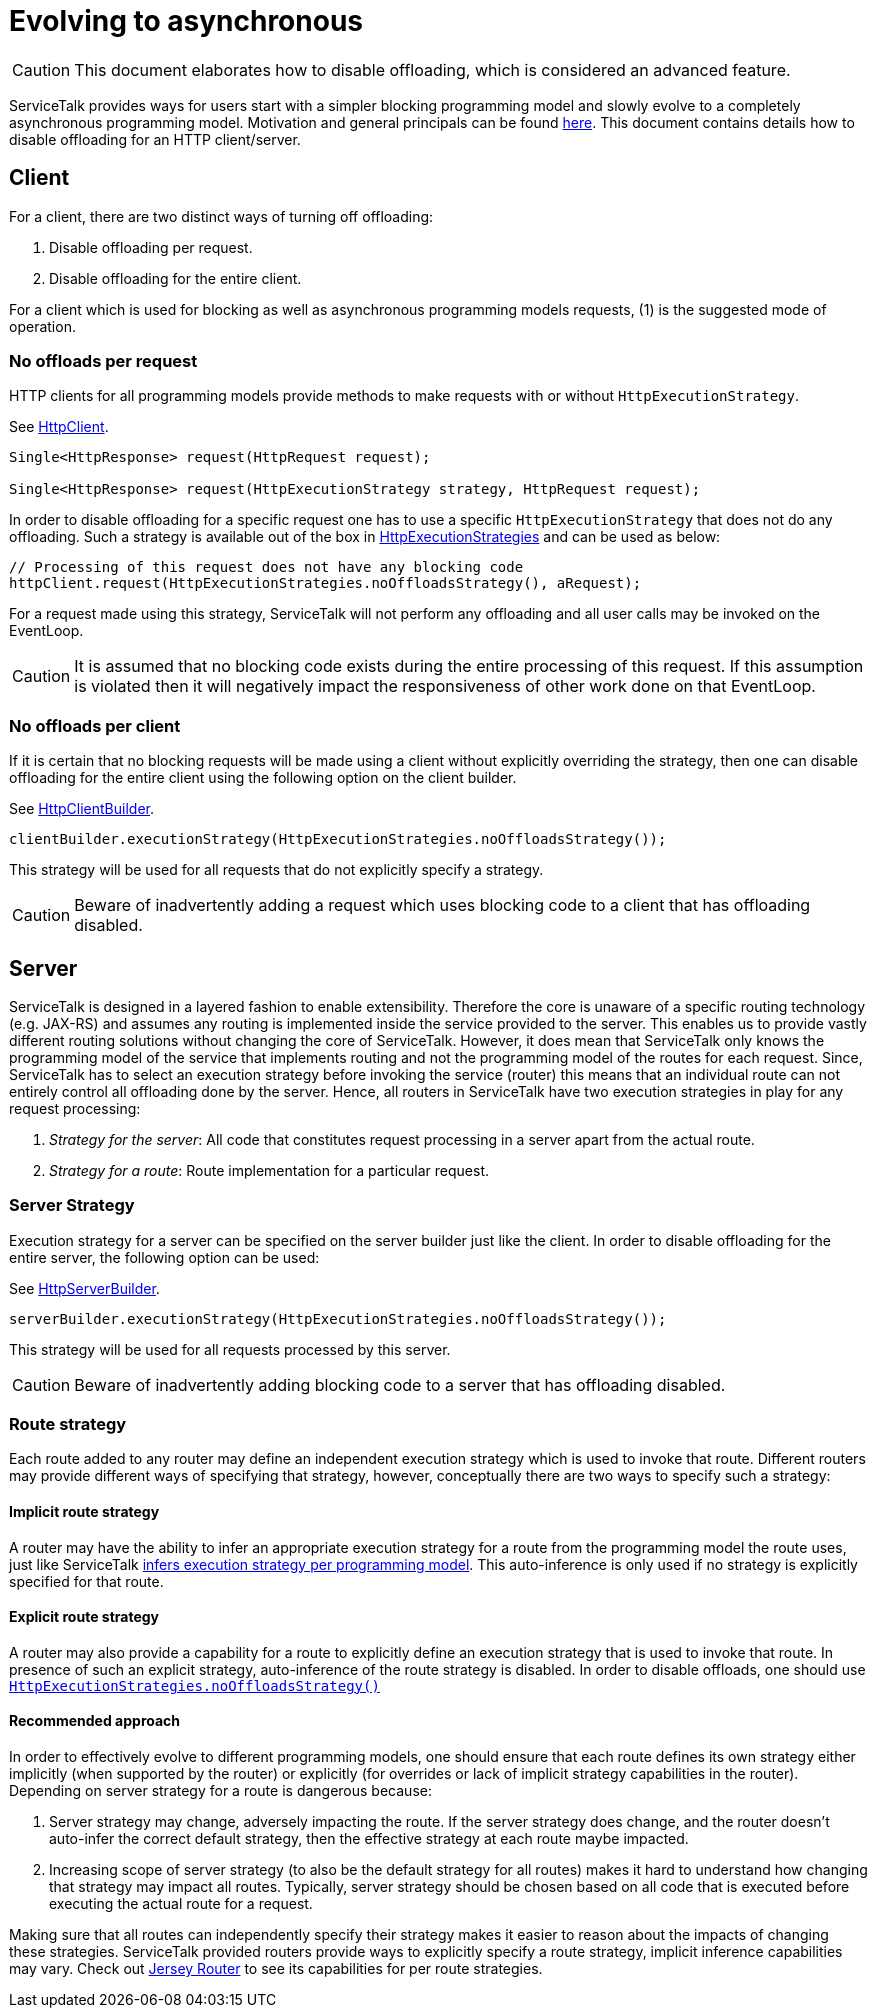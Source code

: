 // Configure {source-root} values based on how this document is rendered: on GitHub or not
ifdef::env-github[]
:source-root:
endif::[]
ifndef::env-github[]
ifndef::source-root[:source-root: https://github.com/apple/servicetalk/blob/{page-origin-refname}]
endif::[]

= Evolving to asynchronous

CAUTION: This document elaborates how to disable offloading, which is considered an advanced feature.

ServiceTalk provides ways for users start with a simpler blocking programming model and slowly evolve to a completely
asynchronous programming model. Motivation and general principals can be found
xref:{page-version}@servicetalk::evolve-to-async.adoc[here]. This document contains details how to disable offloading
for an HTTP client/server.

[#client]
== Client

For a client, there are two distinct ways of turning off offloading:

1. Disable offloading per request.
2. Disable offloading for the entire client.

For a client which is used for blocking as well as asynchronous programming models requests, (1) is the suggested mode
of operation.

=== No offloads per request

HTTP clients for all programming models provide methods to make requests with or without `HttpExecutionStrategy`.

See
link:{source-root}/servicetalk-http-api/src/main/java/io/servicetalk/http/api/HttpClient.java[HttpClient].
[source, java]
----
Single<HttpResponse> request(HttpRequest request);

Single<HttpResponse> request(HttpExecutionStrategy strategy, HttpRequest request);
----

In order to disable offloading for a specific request one has to use a specific `HttpExecutionStrategy` that does not
do any offloading. Such a strategy is available out of the box in
link:{source-root}/servicetalk-http-api/src/main/java/io/servicetalk/http/api/HttpExecutionStrategies.java[HttpExecutionStrategies]
and can be used as below:

[source, java]
----
// Processing of this request does not have any blocking code
httpClient.request(HttpExecutionStrategies.noOffloadsStrategy(), aRequest);
----

For a request made using this strategy, ServiceTalk will not perform any offloading and all user calls may be invoked
on the EventLoop.

CAUTION: It is assumed that no blocking code exists during the entire processing of this request. If this assumption
is violated then it will negatively impact the responsiveness of other work done on that EventLoop.

=== No offloads per client

If it is certain that no blocking requests will be made using a client without explicitly overriding the strategy,
then one can disable offloading for the entire client using the following option on the client builder.

See
link:{source-root}/servicetalk-http-api/src/main/java/io/servicetalk/http/api/HttpClientBuilder.java[HttpClientBuilder].
[source,java]
----
clientBuilder.executionStrategy(HttpExecutionStrategies.noOffloadsStrategy());
----

This strategy will be used for all requests that do not explicitly specify a strategy.

CAUTION: Beware of inadvertently adding a request which uses blocking code to a client that has offloading disabled.

[#server]
== Server

ServiceTalk is designed in a layered fashion to enable extensibility. Therefore the core is unaware of a specific
routing technology (e.g. JAX-RS) and assumes any routing is implemented inside the service provided to the server. This
enables us to provide vastly different routing solutions without changing the core of ServiceTalk. However, it does mean
that ServiceTalk only knows the programming model of the service that implements routing and not the programming model
of the routes for each request. Since, ServiceTalk has to select an execution strategy before invoking the service
(router) this means that an individual route can not entirely control all offloading done by the server. Hence, all
routers in ServiceTalk have two execution strategies in play for any request processing:

1. _Strategy for the server_: All code that constitutes request processing in a server apart from the actual route.
2. _Strategy for a route_: Route implementation for a particular request.

=== Server Strategy

Execution strategy for a server can be specified on the server builder just like the client. In order to disable
offloading for the entire server, the following option can be used:

See
link:{source-root}/servicetalk-http-api/src/main/java/io/servicetalk/http/api/HttpServerBuilder.java[HttpServerBuilder].
[source,java]
----
serverBuilder.executionStrategy(HttpExecutionStrategies.noOffloadsStrategy());
----

This strategy will be used for all requests processed by this server.

CAUTION: Beware of inadvertently adding blocking code to a server that has offloading disabled.

=== Route strategy

Each route added to any router may define an independent execution strategy which is used to invoke that route.
Different routers may provide different ways of specifying that strategy, however, conceptually there are two ways to
specify such a strategy:

==== Implicit route strategy

A router may have the ability to infer an appropriate execution strategy for a route from the programming model the
route uses, just like ServiceTalk
xref:{page-version}@servicetalk::programming-paradigms.adoc[infers execution strategy per programming model].
This auto-inference is only used if no strategy is explicitly specified for that route.

==== Explicit route strategy

A router may also provide a capability for a route to explicitly define an execution strategy that is used to invoke
that route. In presence of such an explicit strategy, auto-inference of the route strategy is disabled. In order to
disable offloads, one should use
link:{source-root}/servicetalk-http-api/src/main/java/io/servicetalk/http/api/HttpExecutionStrategies.java[`HttpExecutionStrategies.noOffloadsStrategy()`]

==== Recommended approach

In order to effectively evolve to different programming models, one should ensure that each route defines its own
strategy either implicitly (when supported by the router) or explicitly (for overrides or lack of implicit strategy
capabilities in the router). Depending on server strategy for a route is dangerous because:

1. Server strategy may change, adversely impacting the route. If the server strategy does change, and the router doesn't
auto-infer the correct default strategy, then the effective strategy at each route maybe impacted.
2. Increasing scope of server strategy (to also be the default strategy for all routes) makes it hard to understand how
changing that strategy may impact all routes. Typically, server strategy should be chosen based on all code that is
executed before executing the actual route for a request.

Making sure that all routes can independently specify their strategy makes it easier to reason about the impacts of
changing these strategies. ServiceTalk provided routers provide ways to explicitly specify a route strategy, implicit
inference capabilities may vary. Check out
xref:{page-version}@servicetalk-http-router-jersey::evolve-to-async.adoc[Jersey Router] to see its capabilities for per
route strategies.
